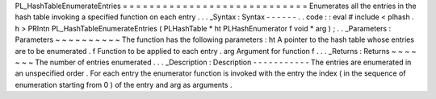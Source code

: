 PL_HashTableEnumerateEntries
=
=
=
=
=
=
=
=
=
=
=
=
=
=
=
=
=
=
=
=
=
=
=
=
=
=
=
=
Enumerates
all
the
entries
in
the
hash
table
invoking
a
specified
function
on
each
entry
.
.
.
_Syntax
:
Syntax
-
-
-
-
-
-
.
.
code
:
:
eval
#
include
<
plhash
.
h
>
PRIntn
PL_HashTableEnumerateEntries
(
PLHashTable
*
ht
PLHashEnumerator
f
void
*
arg
)
;
.
.
_Parameters
:
Parameters
~
~
~
~
~
~
~
~
~
~
The
function
has
the
following
parameters
:
ht
A
pointer
to
the
hash
table
whose
entries
are
to
be
enumerated
.
f
Function
to
be
applied
to
each
entry
.
arg
Argument
for
function
f
.
.
.
_Returns
:
Returns
~
~
~
~
~
~
~
The
number
of
entries
enumerated
.
.
.
_Description
:
Description
-
-
-
-
-
-
-
-
-
-
-
The
entries
are
enumerated
in
an
unspecified
order
.
For
each
entry
the
enumerator
function
is
invoked
with
the
entry
the
index
(
in
the
sequence
of
enumeration
starting
from
0
)
of
the
entry
and
arg
as
arguments
.

